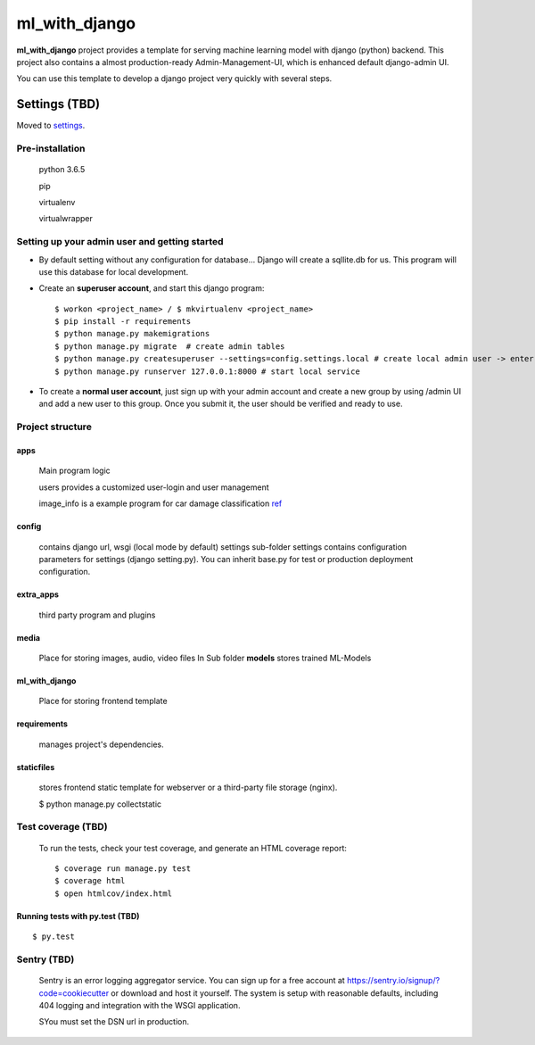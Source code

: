 ml_with_django
==================

**ml_with_django** project provides a template for serving machine learning model with django (python) backend. This project also contains a almost production-ready Admin-Management-UI, which is enhanced default django-admin UI.

You can use this template to develop a django project very quickly with several steps.

.. image:: https://img.shields.io/badge/built%20with-Cookiecutter%20Django-ff69b4.svg
     :target: https://github.com/pydanny/cookiecutter-django/
     :alt: Built with Cookiecutter Django


Settings (TBD)
----------------

Moved to settings_.

.. _settings: http://cookiecutter-django.readthedocs.io/en/latest/settings.html

Pre-installation
^^^^^^^^^^^^^^^^^^^

    python 3.6.5

    pip

    virtualenv

    virtualwrapper

Setting up your admin user and getting started
^^^^^^^^^^^^^^^^^^^^^^^^^^^^^^^^^^^^^^^^^^^^^^^^

* By default setting without any configuration for database... Django will create a sqllite.db for us. This program will use this database for local development.

* Create an **superuser account**, and start this django program::

    $ workon <project_name> / $ mkvirtualenv <project_name>
    $ pip install -r requirements
    $ python manage.py makemigrations
    $ python manage.py migrate  # create admin tables
    $ python manage.py createsuperuser --settings=config.settings.local # create local admin user -> enter username, email and password here!
    $ python manage.py runserver 127.0.0.1:8000 # start local service

* To create a **normal user account**, just sign up with your admin account and create a new group by using /admin UI and add a new user to this group. Once you submit it, the user should be verified and ready to use.



Project structure
^^^^^^^^^^^^^^^^^^^

apps
~~~~~

    Main program logic

    users provides a customized user-login and user management

    image_info is a example program for car damage classification
    ref_

.. _ref: https://github.com/gaetjen/capstone_webapp


config
~~~~~~~

    contains django url, wsgi (local mode by default) settings
    sub-folder settings contains configuration parameters for settings (django setting.py). You can inherit base.py for test or production deployment configuration.

extra_apps
~~~~~~~~~~
    third party program and plugins

media
~~~~~
    Place for storing images, audio, video files
    In Sub folder **models** stores trained ML-Models

ml_with_django
~~~~~~~~~~~~~~~
    Place for storing frontend template

requirements
~~~~~~~~~~~~~~~
    manages project's dependencies.

staticfiles
~~~~~~~~~~~~~~~
    stores frontend static template for webserver or a third-party file storage (nginx).

    $ python manage.py collectstatic

Test coverage (TBD)
^^^^^^^^^^^^^^^^^^^^^

    To run the tests, check your test coverage, and generate an HTML coverage report::

    $ coverage run manage.py test
    $ coverage html
    $ open htmlcov/index.html

Running tests with py.test (TBD)
~~~~~~~~~~~~~~~~~~~~~~~~~~~~~~~~

::

  $ py.test


Sentry (TBD)
^^^^^^^^^^^^^^

    Sentry is an error logging aggregator service. You can sign up for a free account at  https://sentry.io/signup/?code=cookiecutter  or download and host it yourself.
    The system is setup with reasonable defaults, including 404 logging and integration with the WSGI application.

    SYou must set the DSN url in production.
